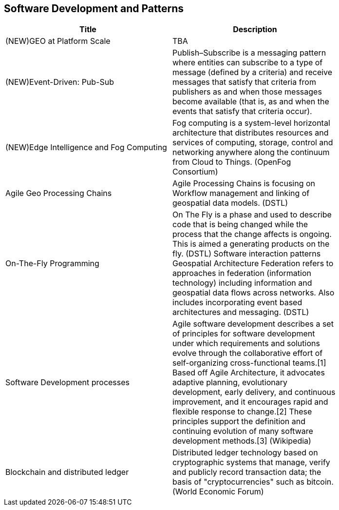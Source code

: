 //////
comment
//////

<<<

== Software Development and Patterns

<<<

[width="80%", options="header"]
|=======================
|Title      |Description

|(NEW)GEO at Platform Scale
|TBA

|(NEW)Event-Driven: Pub-Sub
|Publish–Subscribe is a messaging pattern where entities can subscribe to a type of message (defined by a criteria) and receive messages that satisfy that criteria from publishers as and when those messages become available (that is, as and when the events that satisfy that criteria occur).

|(NEW)Edge Intelligence and Fog Computing
|Fog computing is a system-level horizontal architecture that distributes resources and services of computing, storage, control and networking anywhere along the continuum from Cloud to Things. (OpenFog Consortium) 

|Agile Geo Processing Chains
|Agile Processing Chains is focusing on Workflow management and linking of geospatial data models. (DSTL)

|On-The-Fly Programming
|On The Fly is a phase and used to describe code that is being changed while the process that the change affects is ongoing. This is aimed a generating products on the fly. (DSTL)
Software interaction patterns	Geospatial Architecture Federation refers to approaches in federation (information technology) including information and geospatial data flows across networks. Also includes incorporating event based architectures and messaging. (DSTL)

|Software Development processes
|Agile software development describes a set of principles for software development under which requirements and solutions evolve through the collaborative effort of self-organizing cross-functional teams.[1] Based off Agile Architecture, it advocates adaptive planning, evolutionary development, early delivery, and continuous improvement, and it encourages rapid and flexible response to change.[2] These principles support the definition and continuing evolution of many software development methods.[3]  (Wikipedia)

|Blockchain and distributed ledger
|Distributed ledger technology based on cryptographic systems that manage, verify and publicly record transaction data; the basis of "cryptocurrencies" such as bitcoin. (World Economic Forum)

|=======================
